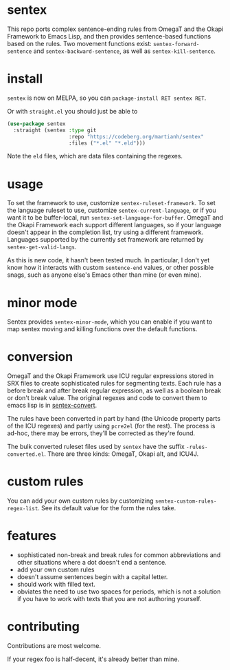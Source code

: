 * sentex

This repo ports complex sentence-ending rules from OmegaT and the Okapi Framework to Emacs Lisp, and then provides sentence-based functions based on the rules. Two movement functions exist: =sentex-forward-sentence= and =sentex-backward-sentence=, as well as =sentex-kill-sentence=.

* install

=sentex= is now on MELPA, so you can =package-install RET sentex RET=.

Or with =straight.el= you should just be able to

#+begin_src emacs-lisp
(use-package sentex
  :straight (sentex :type git
                    :repo "https://codeberg.org/martianh/sentex"
                    :files ("*.el" "*.eld")))

#+end_src

Note the =eld= files, which are data files containing the regexes.

* usage
To set the framework to use, customize =sentex-ruleset-framework=. To set the language ruleset to use, customize =sentex-current-language=, or if you want it to be buffer-local, run =sentex-set-language-for-buffer=. OmegaT and the Okapi Framework each support different languages, so if your language doesn't appear in the completion list, try using a different framework. Languages supported by the currently set framework are returned by =sentex-get-valid-langs=.

As this is new code, it hasn't been tested much. In particular, I don't yet know how it interacts with custom =sentence-end= values, or other possible snags, such as anyone else's Emacs other than mine (or even mine).

* minor mode

Sentex provides =sentex-minor-mode=, which you can enable if you want to map sentex moving and killing functions over the default functions.

* conversion

OmegaT and the Okapi Framework use ICU regular expressions stored in SRX files to create sophisticated rules for segmenting texts. Each rule has a before break and after break regular expression, as well as a boolean break or don't break value. The original regexes and code to convert them to emacs lisp is in [[https://codeberg.org/martianh/sentex-convert][sentex-convert]].

The rules have been converted in part by hand (the Unicode property parts of the ICU regexes) and partly using =pcre2el= (for the rest). The process is ad-hoc, there may be errors, they'll be corrected as they're found.

The bulk converted ruleset files used by =sentex= have the suffix =-rules-converted.el=. There are three kinds: OmegaT, Okapi alt, and ICU4J.

* custom rules

You can add your own custom rules by customizing =sentex-custom-rules-regex-list=. See its default value for the form the rules take.

* features

- sophisticated non-break and break rules for common abbreviations and other situations where a dot doesn't end a sentence.
- add your own custom rules
- doesn't assume sentences begin with a capital letter.
- should work with filled text.
- obviates the need to use two spaces for periods, which is not a solution if you have to work with texts that you are not authoring yourself.

* contributing

Contributions are most welcome.

If your regex foo is half-decent, it's already better than mine.
